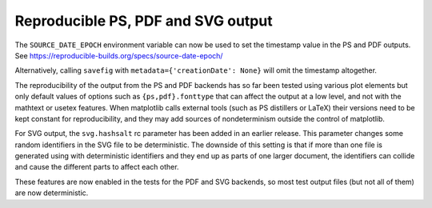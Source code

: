 Reproducible PS, PDF and SVG output
-----------------------------------

The ``SOURCE_DATE_EPOCH`` environment variable can now be used to set
the timestamp value in the PS and PDF outputs. See
https://reproducible-builds.org/specs/source-date-epoch/

Alternatively, calling ``savefig`` with ``metadata={'creationDate': None}``
will omit the timestamp altogether.

The reproducibility of the output from the PS and PDF backends has so
far been tested using various plot elements but only default values of
options such as ``{ps,pdf}.fonttype`` that can affect the output at a
low level, and not with the mathtext or usetex features. When
matplotlib calls external tools (such as PS distillers or LaTeX) their
versions need to be kept constant for reproducibility, and they may
add sources of nondeterminism outside the control of matplotlib.

For SVG output, the ``svg.hashsalt`` rc parameter has been added in an
earlier release. This parameter changes some random identifiers in the
SVG file to be deterministic. The downside of this setting is that if
more than one file is generated using with deterministic identifiers
and they end up as parts of one larger document, the identifiers can
collide and cause the different parts to affect each other.

These features are now enabled in the tests for the PDF and SVG
backends, so most test output files (but not all of them) are now
deterministic.
